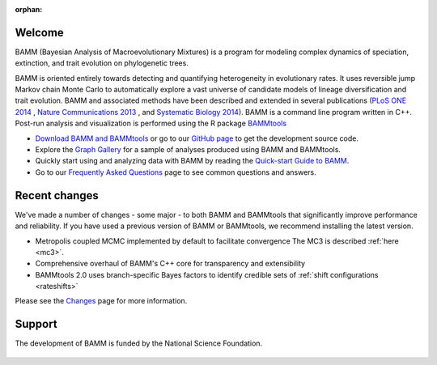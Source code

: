 :orphan:

Welcome
=======

BAMM (Bayesian Analysis of Macroevolutionary Mixtures) is a program for
modeling complex dynamics of speciation, extinction, and trait evolution on
phylogenetic trees.

BAMM is oriented entirely towards detecting and quantifying heterogeneity in
evolutionary rates. It uses reversible jump Markov chain Monte Carlo to
automatically explore a vast universe of candidate models of lineage
diversification and trait evolution. BAMM and associated methods have been described
and extended in several publications (`PLoS ONE 2014 <http://www.plosone.org/article/info%3Adoi%2F10.1371%2Fjournal.pone.0089543>`_ ,  `Nature Communications 2013 <http://www.nature.com/ncomms/2013/130606/ncomms2958/full/ncomms2958.html>`_ , and `Systematic Biology 2014 <http://sysbio.oxfordjournals.org/content/early/2014/04/01/sysbio.syu025>`_). BAMM is a command line program written in C++. Post-run analysis and visualization is performed using
the R package `BAMMtools <http://onlinelibrary.wiley.com/doi/10.1111/2041-210X.12199/abstract>`_

- `Download BAMM and BAMMtools <download.html>`_ or go to our
  `GitHub page <https://github.com/macroevolution/bamm>`_
  to get the development source code.

- Explore the `Graph Gallery <bammgraph.html>`_ for a sample of analyses
  produced using BAMM and BAMMtools.

- Quickly start using and analyzing data with BAMM by reading the
  `Quick-start Guide to BAMM <quickstart.html>`_.

- Go to our `Frequently Asked Questions <faq.html>`_ page to see common
  questions and answers.


Recent changes
==============

We've made a number of changes - some major - to both BAMM and BAMMtools
that significantly improve performance and reliability.
If you have used a previous version of BAMM or BAMMtools,
we recommend installing the latest version.

* Metropolis coupled MCMC implemented by default to facilitate convergence
  The MC3 is described :ref:`here <mc3>`.

* Comprehensive overhaul of BAMM's C++ core for transparency
  and extensibility

* BAMMtools 2.0 uses branch-specific Bayes factors to identify
  credible sets of :ref:`shift configurations <rateshifts>`

Please see the `Changes <changes.html>`_ page for more information.


Support
=======

The development of BAMM is funded by the National Science Foundation.

.. figure:: nsf-logo.gif
   :width: 58
